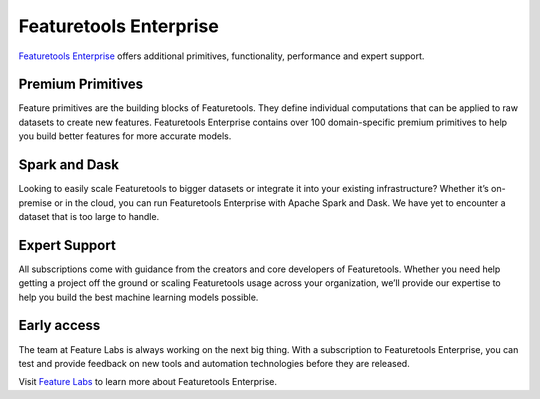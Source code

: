 Featuretools Enterprise
***********************

`Featuretools Enterprise <https://www.featurelabs.com/featuretools/>`__ offers additional primitives, functionality, performance and expert support.

Premium Primitives
------------------
Feature primitives are the building blocks of Featuretools. They define individual computations that can be applied to raw datasets to create new features. Featuretools Enterprise contains over 100 domain-specific premium primitives to help you build better features for more accurate models.


Spark and Dask
--------------
Looking to easily scale Featuretools to bigger datasets or integrate it into your existing infrastructure? Whether it’s on-premise or in the cloud, you can run Featuretools Enterprise with Apache Spark and Dask. We have yet to encounter a dataset that is too large to handle.


Expert Support
--------------

All subscriptions come with guidance from the creators and core developers of Featuretools. Whether you need help getting a project off the ground or scaling Featuretools usage across your organization, we’ll provide our expertise to help you build the best machine learning models possible.



Early access
------------

The team at Feature Labs is always working on the next big thing. With a subscription to Featuretools Enterprise, you can test and provide feedback on new tools and automation technologies before they are released.


Visit `Feature Labs <https://www.featurelabs.com/featuretools/>`__ to learn more about Featuretools Enterprise.
